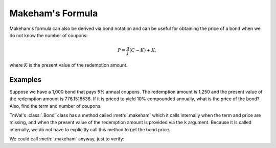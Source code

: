 =================
Makeham's Formula
=================

Makeham's formula can also be derived via bond notation and can be useful for obtaining the price of a bond when we do not know the number of coupons:

.. math::

   P = \frac{g}{j}(C-K) + K,

where :math:`K` is the present value of the redemption amount.


Examples
=========

Suppose we have a 1,000 bond that pays 5% annual coupons. The redemption amount is 1,250 and the present value of the redemption amount is 776.1516538. If it is priced to yield 10% compounded annually, what is the price of the bond? Also, find the term and number of coupons.

TmVal's :class:`.Bond` class has a method called :meth:`.makeham` which it calls internally when the term and price are missing, and when the present value of the redemption amount is provided via the ``k`` argument. Because it is called internally, we do not have to explicitly call this method to get the bond price.

.. ipython:: python

   from tmval import Bond

   bd = Bond(
      face=1000,
      red=1250,
      k=776.1516538,
      alpha=.05,
      cfreq=1,
      gr=.10
   )

   print(bd.term)

   print(bd.n_coupons)

   print(bd.price)

We could call :meth:`.makeham` anyway, just to verify:

.. ipython:: python

   print(bd.makeham())